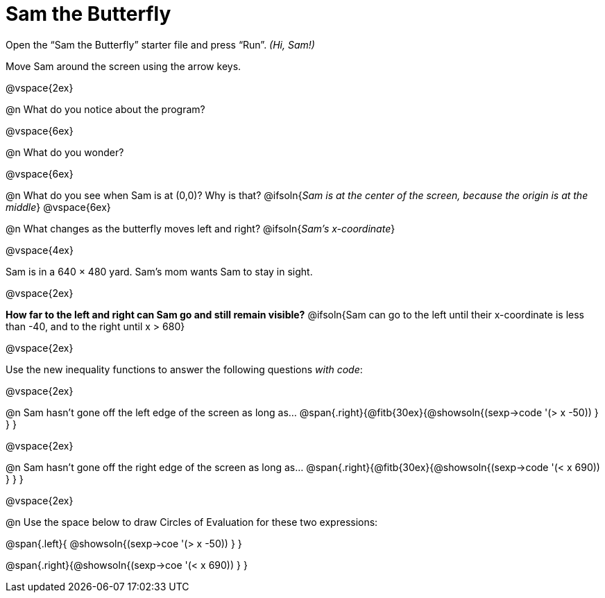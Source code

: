 = Sam the Butterfly

++++
<style>
#content .right{margin-right: 20ex; }
</style>
++++

Open the “Sam the Butterfly” starter file and press “Run”. __(Hi, Sam!)__

Move Sam around the screen using the arrow keys.

@vspace{2ex}

@n What do you notice about the program?

@vspace{6ex}

@n What do you wonder?

@vspace{6ex}

@n What do you see when Sam is at (0,0)?  Why is that?
@ifsoln{_Sam is at the center of the screen, because the origin is at the middle_}
@vspace{6ex}

@n What changes as the butterfly moves left and right?
@ifsoln{__Sam's x-coordinate__}

@vspace{4ex}

Sam is in a 640 × 480 yard. Sam’s mom wants Sam to stay in sight.

@vspace{2ex}

*How far to the left and right can Sam go and still remain visible?*
@ifsoln{Sam can go to the left until their x-coordinate is less than -40, and to the right until x > 680}

@vspace{2ex}

Use the new inequality functions to answer the following questions _with code_:

@vspace{2ex}

@n Sam hasn't gone off the left edge of the screen as long as…
@span{.right}{@fitb{30ex}{@showsoln{(sexp->code '(> x -50)) } } }

@vspace{2ex}

@n Sam hasn't gone off the right edge of the screen as long as…
@span{.right}{@fitb{30ex}{@showsoln{(sexp->code '(< x 690)) } } }

@vspace{2ex}

@n Use the space below to draw Circles of Evaluation for these two expressions:

@span{.left}{ @showsoln{(sexp->coe '(> x -50)) } }

@span{.right}{@showsoln{(sexp->coe '(< x 690)) } }

